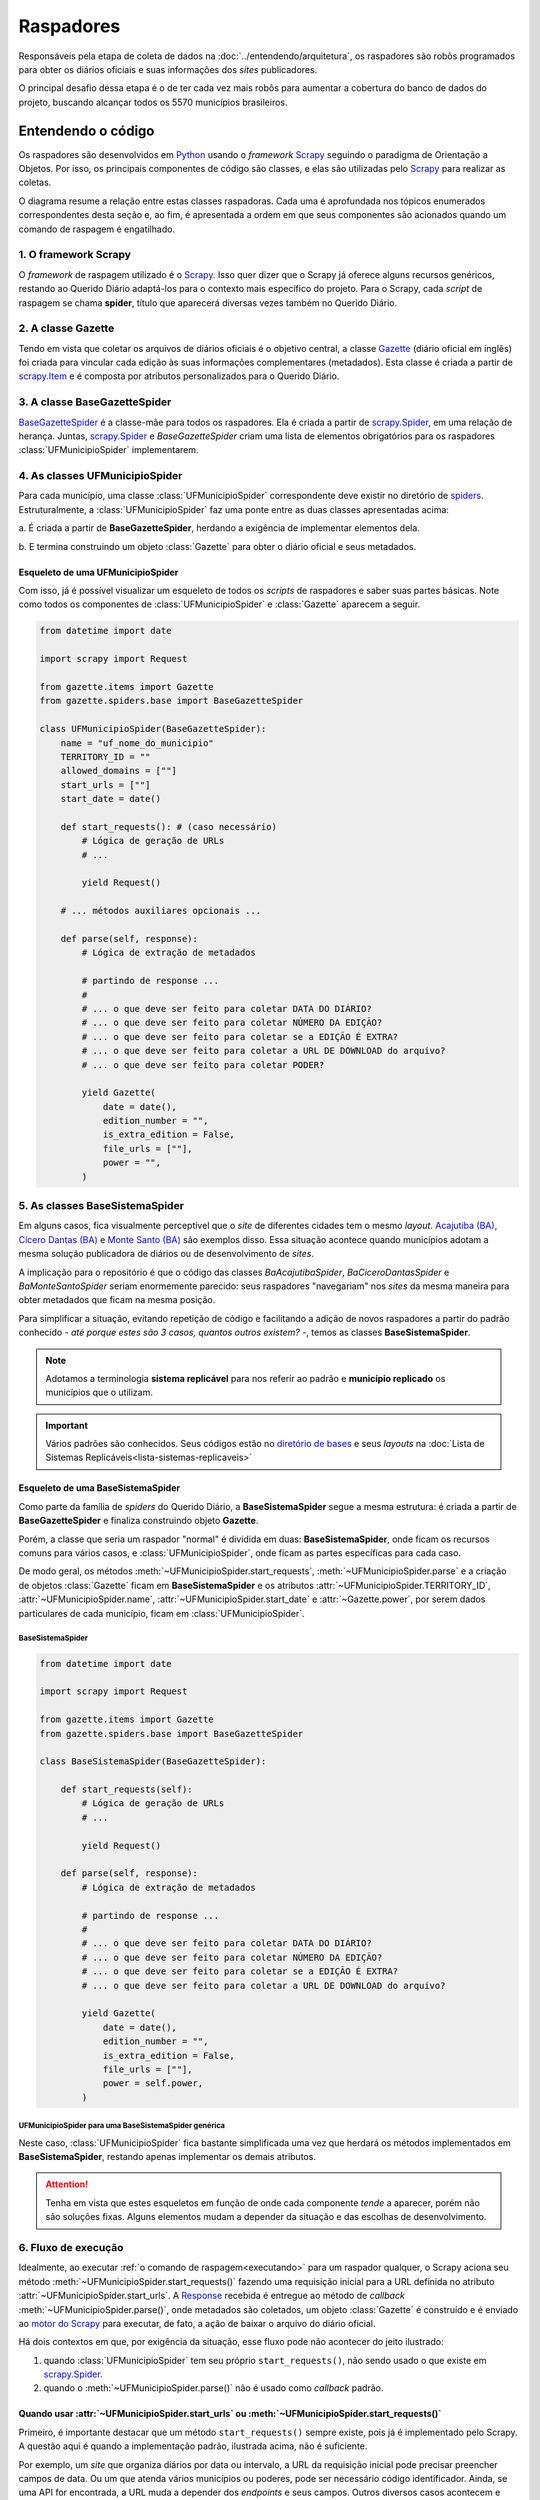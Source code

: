 Raspadores
######################

Responsáveis pela etapa de coleta de dados na :doc:`../entendendo/arquitetura`, 
os raspadores são robôs programados para obter os diários oficiais e suas informações
dos *sites* publicadores. 

O principal desafio dessa etapa é o de ter cada vez mais robôs para aumentar a cobertura 
do banco de dados do projeto, buscando alcançar todos os 5570 municípios brasileiros. 

Entendendo o código 
************************

Os raspadores são desenvolvidos em `Python`_ usando o *framework* `Scrapy`_ seguindo 
o paradigma de Orientação a Objetos. Por isso, os principais componentes de código 
são classes, e elas são utilizadas pelo `Scrapy`_ para realizar as coletas.  

O diagrama resume a relação entre estas classes raspadoras. Cada uma é aprofundada 
nos tópicos enumerados correspondentes desta seção e, ao fim, é apresentada a ordem 
em que seus componentes são acionados quando um comando de raspagem é engatilhado. 

.. image:: https://querido-diario-static.nyc3.cdn.digitaloceanspaces.com/docs/scrapers-class-hierarchy_ptbr.png
    :alt: [TODO]

1. O framework Scrapy
========================

O *framework* de raspagem utilizado é o `Scrapy`_. Isso quer dizer que o Scrapy já 
oferece alguns recursos genéricos, restando ao Querido Diário adaptá-los para o 
contexto mais específico do projeto. Para o Scrapy, cada *script* de raspagem se 
chama **spider**, título que aparecerá diversas vezes também no Querido Diário.

.. seealso::
  Para conhecer mais, a documentação oficial do `Scrapy`_ tem uma seção de primeiros 
  passos, com conteúdos como `uma primeira olhada no Scrapy (ENG)`_ e `tutorial Scrapy (ENG)`_.

2. A classe Gazette
=====================

Tendo em vista que coletar os arquivos de diários oficiais é o objetivo central, 
a classe `Gazette`_ (diário oficial em inglês) foi criada para vincular cada 
edição às suas informações complementares (metadados). Esta classe é criada a 
partir de `scrapy.Item`_ e é composta por atributos personalizados para o Querido 
Diário. 

.. class:: Gazette (date, edition_number, is_extra_edition, power, file_urls )

   .. attribute:: date
   
      :tipo: `datetime.date()`_
      :definição: Data de publicação informada no *site* publicador de um diário oficial. Em caso de ausência dessa informação, o raspador **não deve ser integrado**.
   
   .. attribute:: edition_number
   
      :tipo: **string**
      :definição: Número informado no *site* publicador de um diário oficial. Em caso de ausência dessa informação, pode ser preenchido com vazio (``""``).
   
   .. attribute:: is_extra_edition
   
      :tipo: **boolean**
      :definição: Informação do *site* publicador se a edição de um diário oficial é extra. Costuma ser identificado pela presença de termos como "Extra", "Extraordinário", "Suplemento". Em caso de ausência dessa informação, deve ser fixado em ``False`` por padrão (*hard coded*). 
   
   .. attribute:: power
   
      :tipo: **string**
      :opções: ``'executive'`` ou ``'executive_legislative'``
      :definição: Informação se o conteúdo do diário oficial é do poder executivo exclusivamente ou se aparecem atos oficiais do poder legislativo também.
   
      Há casos onde é possível ser coletado no site, porém tende a ser um atributo de preenchimento manual pela pessoa desenvolvedora (*hard coded*) a partir da consulta em alguns diários oficias.
       
   .. attribute:: file_urls
   
      :tipo: **list[string]**
      :definição: URL para *download* do arquivo correspondente a edição do diário oficial. Costuma ser apenas uma URL.


3. A classe BaseGazetteSpider
===============================

`BaseGazetteSpider`_ é a classe-mãe para todos os raspadores. Ela é criada a partir 
de `scrapy.Spider`_, em uma relação de herança. Juntas, `scrapy.Spider`_ e *BaseGazetteSpider* 
criam uma lista de elementos obrigatórios para os raspadores :class:`UFMunicipioSpider` 
implementarem. 

4. As classes UFMunicipioSpider
=================================

Para cada município, uma classe :class:`UFMunicipioSpider` correspondente deve existir 
no diretório de `spiders`_. Estruturalmente, a :class:`UFMunicipioSpider` faz uma 
ponte entre as duas classes apresentadas acima: 

a. É criada a partir de **BaseGazetteSpider**, herdando a exigência de implementar 
elementos dela.

b. E termina construindo um objeto :class:`Gazette` para obter o diário oficial e 
seus metadados.

.. class:: UFMunicipioSpider(BaseGazetteSpider)

   .. attribute:: name

      :procedência: `scrapy.Spider.name`_
      :tipo: **string**
      :definição: Nome do raspador no formato ``uf_nome_do_municipio``. É usado no comando de execução da *spider*.
   
   .. attribute:: TERRITORY_ID

      :procedência: `BaseGazetteSpider`_
      :tipo: **string**
      :definição:  Código do IBGE para o município conforme listado no `arquivo de territórios`_.
   
   .. attribute:: allowed_domains
   
      :procedência: `scrapy.Spider.allowed_domains`_
      :tipo: **list[string]**
      :definição:  Domínios em que a *spider* está autorizada a navegar. Evita que a *spider* visite outros *sites* indevidamente.
       
   .. attribute:: start_urls

      :procedência: `scrapy.Spider.start_urls`_
      :tipo: **list[string]**
      :definição: URL da página onde ficam os diários oficiais no *site* publicador. É apenas uma URL e não costuma ser a *homepage* do *site*.
      :exigência: Opcional. Saiba mais em :ref:`start-urls-ou-start-requests`
   
   .. attribute:: start_date

      :procedência: `BaseGazetteSpider`_
      :tipo: `datetime.date()`_      
      :definição: Data da primeira edição de diário oficial disponibilizado no *site* publicador.
   
   .. attribute:: end_date

      :procedência: `BaseGazetteSpider`_
      :tipo: `datetime.date()`_      
      :definição: Data da última edição de diário oficial disponibilizado no *site* publicador. 
      :exigência: Implícito. Por padrão, é preenchido automaticamente com a data da execução do raspador (``datetime.today().date()``). Só é explicitado em raspadores que coletam :ref:`sites descontinuados<sites-descontinuados>`.
   
   .. method:: start_requests()
   
      :procedência: `scrapy.Spider.start_requests()`_
      :returns: `scrapy.Request()`_
      :definição: Método para criar URLs para as páginas de diários oficiais do *site* publicador
      :exigência: Opcional. Saiba mais em :ref:`start-urls-ou-start-requests`
   
   .. method:: parse(response)
   
      :procedência: `scrapy.Spider.parse()`_
      :returns: :class:`Gazette`
      :definição: Método que implementa a lógica de extração de metadados a partir do texto da `Response`_ obtida do *site* publicador. É o *callback* padrão.
      :exigência: Obrigatório. Porém, é possível que tenha :ref:`outro nome<parse-alternativo>` 


Esqueleto de uma UFMunicipioSpider
-------------------------------------

Com isso, já é possível visualizar um esqueleto de todos os *scripts* de raspadores 
e saber suas partes básicas. Note como todos os componentes de :class:`UFMunicipioSpider` 
e :class:`Gazette` aparecem a seguir.

.. code-block:: python

    from datetime import date
    
    import scrapy import Request

    from gazette.items import Gazette
    from gazette.spiders.base import BaseGazetteSpider

    class UFMunicipioSpider(BaseGazetteSpider):  
        name = "uf_nome_do_municipio"
        TERRITORY_ID = ""                                                      
        allowed_domains = [""]
        start_urls = [""]
        start_date = date()                   

        def start_requests(): # (caso necessário)
            # Lógica de geração de URLs 
            # ...

            yield Request()

        # ... métodos auxiliares opcionais ...

        def parse(self, response):
            # Lógica de extração de metadados
            
            # partindo de response ...
            # 
            # ... o que deve ser feito para coletar DATA DO DIÁRIO?
            # ... o que deve ser feito para coletar NÚMERO DA EDIÇÃO?
            # ... o que deve ser feito para coletar se a EDIÇÃO É EXTRA? 
            # ... o que deve ser feito para coletar a URL DE DOWNLOAD do arquivo?
            # ... o que deve ser feito para coletar PODER?

            yield Gazette(
                date = date(),  
                edition_number = "",       
                is_extra_edition = False,
                file_urls = [""],    
                power = "",
            )

.. _classe-sistema:

5. As classes BaseSistemaSpider
====================================

Em alguns casos, fica visualmente perceptível que o *site* de diferentes cidades 
tem o mesmo *layout*. `Acajutiba (BA)`_, `Cícero Dantas (BA)`_ e `Monte Santo (BA)`_
são exemplos disso. Essa situação acontece quando municípios adotam a mesma solução 
publicadora de diários ou de desenvolvimento de *sites*.

A implicação para o repositório é que o código das classes *BaAcajutibaSpider*,
*BaCiceroDantasSpider* e *BaMonteSantoSpider* seriam enormemente parecido: seus 
raspadores "navegariam" nos *sites* da mesma maneira para obter metadados que ficam 
na mesma posição. 

Para simplificar a situação, evitando repetição de código e facilitando a adição 
de novos raspadores a partir do padrão conhecido - *até porque estes são 3 casos,
quantos outros existem?* -, temos as classes **BaseSistemaSpider**. 

.. note::
    Adotamos a terminologia **sistema replicável** para nos referir ao padrão e 
    **município replicado** os municípios que o utilizam.

.. important::
    Vários padrões são conhecidos. Seus códigos estão no `diretório de bases`_ e 
    seus *layouts* na :doc:`Lista de Sistemas Replicáveis<lista-sistemas-replicaveis>`

Esqueleto de uma BaseSistemaSpider
--------------------------------------

Como parte da família de *spiders* do Querido Diário, a **BaseSistemaSpider** segue
a mesma estrutura: é criada a partir de **BaseGazetteSpider** e finaliza construindo 
objeto **Gazette**. 

Porém, a classe que seria um raspador "normal" é dividida em duas: **BaseSistemaSpider**,
onde ficam os recursos comuns para vários casos, e :class:`UFMunicipioSpider`, 
onde ficam as partes específicas para cada caso. 

De modo geral, os métodos :meth:`~UFMunicipioSpider.start_requests`, :meth:`~UFMunicipioSpider.parse` 
e a criação de objetos :class:`Gazette` ficam em **BaseSistemaSpider** e os atributos 
:attr:`~UFMunicipioSpider.TERRITORY_ID`, :attr:`~UFMunicipioSpider.name`, 
:attr:`~UFMunicipioSpider.start_date` e :attr:`~Gazette.power`, por serem dados 
particulares de cada município, ficam em :class:`UFMunicipioSpider`.  

BaseSistemaSpider
^^^^^^^^^^^^^^^^^^^^

.. code-block:: python

    from datetime import date
    
    import scrapy import Request

    from gazette.items import Gazette
    from gazette.spiders.base import BaseGazetteSpider

    class BaseSistemaSpider(BaseGazetteSpider):

        def start_requests(self): 
            # Lógica de geração de URLs 
            # ...

            yield Request()

        def parse(self, response):
            # Lógica de extração de metadados
            
            # partindo de response ...
            # 
            # ... o que deve ser feito para coletar DATA DO DIÁRIO?
            # ... o que deve ser feito para coletar NÚMERO DA EDIÇÃO?
            # ... o que deve ser feito para coletar se a EDIÇÃO É EXTRA? 
            # ... o que deve ser feito para coletar a URL DE DOWNLOAD do arquivo?

            yield Gazette(
                date = date(),  
                edition_number = "",       
                is_extra_edition = False,
                file_urls = [""],    
                power = self.power,
            )

.. _exemplo-municipio-replicado:

UFMunicipioSpider para uma BaseSistemaSpider genérica
^^^^^^^^^^^^^^^^^^^^^^^^^^^^^^^^^^^^^^^^^^^^^^^^^^^^^^^^^^^^^

Neste caso, :class:`UFMunicipioSpider` fica bastante simplificada uma vez que herdará 
os métodos implementados em **BaseSistemaSpider**, restando apenas implementar os 
demais atributos.

.. code-block:: python
  :emphasize-lines: 3,5

    from datetime import date

    from gazette.spiders.base.sistema import BaseSistemaSpider

    class UFMunicipioSpider(BaseSistemaSpider):
        name = "uf_nome_do_municipio"
        TERRITORY_ID = ""    
        allowed_domains = [""]
        power = ""
        start_date = date()                                                                          

.. attention::
    Tenha em vista que estes esqueletos em função de onde cada componente *tende* 
    a aparecer, porém não são soluções fixas. Alguns elementos mudam a depender 
    da situação e das escolhas de desenvolvimento. 


6. Fluxo de execução 
======================

Idealmente, ao executar :ref:`o comando de raspagem<executando>` para 
um raspador qualquer, o Scrapy aciona seu método :meth:`~UFMunicipioSpider.start_requests()` 
fazendo uma requisição inicial para a URL definida no atributo :attr:`~UFMunicipioSpider.start_urls`.
A `Response`_ recebida é entregue ao método de *callback* :meth:`~UFMunicipioSpider.parse()`,
onde metadados são coletados, um objeto :class:`Gazette` é construído e é enviado 
ao `motor do Scrapy`_ para executar, de fato, a ação de baixar o arquivo do diário 
oficial.

.. image:: https://querido-diario-static.nyc3.cdn.digitaloceanspaces.com/docs/scrapers-default-flow_ptbr.png
    :alt: [TODO]

Há dois contextos em que, por exigência da situação, esse fluxo pode não acontecer 
do jeito ilustrado:

1. quando :class:`UFMunicipioSpider` tem seu próprio ``start_requests()``, não sendo usado o que existe em `scrapy.Spider`_.
2. quando o :meth:`~UFMunicipioSpider.parse()` não é usado como *callback* padrão.


.. _start-urls-ou-start-requests:

Quando usar :attr:`~UFMunicipioSpider.start_urls` ou :meth:`~UFMunicipioSpider.start_requests()`
--------------------------------------------------------------------------------------------------

Primeiro, é importante destacar que um método ``start_requests()`` sempre existe, 
pois já é implementado pelo Scrapy. A questão aqui é quando a implementação padrão, 
ilustrada acima, não é suficiente. 

Por exemplo, um *site* que organiza diários por data ou intervalo, a URL da requisição
inicial pode precisar preencher campos de data. Ou um que atenda vários municípios
ou poderes, pode ser necessário código identificador. Ainda, se uma API for encontrada, 
a URL muda a depender dos *endpoints* e seus campos. Outros diversos casos acontecem 
e nessas situações, a opção nativa não serve por ser muito restrita, uma vez que o 
quê ela espera receber é uma URL já fixada. 

Quando a situação demanda criação de várias URLs iniciais e/ou parâmetros de contexto, 
a operação padrão do método ``start_requests()`` deve ser sobreescrita com um 
:meth:`~UFMunicipioSpider.start_requests()` novo dentro do raspador que implemente 
a lógica particular de construção dinâmica de URLs. Com :meth:`~UFMunicipioSpider.start_requests()` 
gerando URLs, o atributo :attr:`~UFMunicipioSpider.start_urls` não tem porque existir. 

.. list-table::
   :widths: 25 25
   :header-rows: 1

   * - Exemplo com :attr:`~UFMunicipioSpider.start_urls`
     - Exemplo com :meth:`~UFMunicipioSpider.start_requests()`
   * - `raspador para Paulínia-SP`_
     - `raspador para Barreiras-BA`_


O método :meth:`~UFMunicipioSpider.parse()`
---------------------------------------------

Por padrão, o fluxo de execução desemboca em :meth:`~UFMunicipioSpider.parse()`. 
Para implementar um ``parse()`` que cumpra bem seu papel de obtenção de metadados 
a partir do conteúdo textual da `Response`_, é importante que a pessoa desenvolvedora 
saiba inspecionar uma página *web* a fim de identificar seletores e construir 
`expressões regulares (RegEx)`_ convenientes para serem usadas no método. 

O Scrapy conta com `seletores (ENG)`_ nativos que podem ser testados usando o 
`Scrapy shell`_. Já para expressões regulares, é comum o uso da biblioteca `re`_ 
de Python e, como sugestão, *sites* que testam *strings regex*, como `RegExr`_, podem
ajudar.

Menos comuns, mas por vezes necessárias, outras bibliotecas já estão entre as dependências 
do repositório e podem ser úteis: `dateparser`_, para tratar datas e `chompJS`_, 
para transformar objetos JavaScript em estruturas Python.

.. seealso::
    Materiais complementares são indicados na seção :ref:`Aprenda mais sobre os raspadores<aprenda>` 

.. _parse-alternativo:

Quando o :meth:`~UFMunicipioSpider.parse()` não é o método de *callback* 
^^^^^^^^^^^^^^^^^^^^^^^^^^^^^^^^^^^^^^^^^^^^^^^^^^^^^^^^^^^^^^^^^^^^^^^^^

O :meth:`~UFMunicipioSpider.parse()` só é o método padrão para o qual a `Response`_ é
enviada por ser assim que o método ``start_requests()`` nativo do Scrapy define. 
Porém, quando for o caso do :ref:`raspador implementar um start_requests() próprio<start-urls-ou-start-requests>`,
pode ser opção da pessoa desenvolvedora indicar outro método como *callback*. O 
`raspador para Macapá-AP`_ é um exemplo disso.

.. caution::
  Um método nomeado como :meth:`~UFMunicipioSpider.parse()` pode não existir, mas 
  o papel que espera-se que ele cumpra segue necessário e deve ser realizado pelo 
  novo *callback* ou outros métodos auxiliares adicionados ao raspador. 


Contribuindo com raspadores
*******************************

Passos iniciais
=================

Antes de colocar a mão na massa, é necessário configurar o ambiente de desenvolvimento
e escolher um município para o qual contribuir. Lembre-se de seguir o :doc:`guia-de-contribuicao` 
durante as interações no repositório. 

- **Repositório**: https://github.com/okfn-brasil/querido-diario
- **Configuração do Ambiente de Desenvolvimento**: `CONTRIBUTING`_
- **Listas de municípios para contribuição**: `Quadro de Expansão de Cidades`_

.. danger::
  Apenas casos de :ref:`diários individuais<tipo-diarios>` estão sendo integrados.


Desenvolvendo raspadores
==============================

O desenvolvimento de raspadores é norteado pelo interesse de coletar **todos**
os diários oficiais fazendo o **menor número de requisições possível** ao *site* 
publicador, evitando correr o risco de sobrecarregá-lo. Queremos, também, 
que o raspador **controle o período da coleta** dentro da série histórica completa 
de disponibilização. 

Por isso, :class:`UFMunicipioSpider` tem os atributos :attr:`~UFMunicipioSpider.start_date` e 
:attr:`~UFMunicipioSpider.end_date` e seus métodos :meth:`~UFMunicipioSpider.parse()`
e/ou :meth:`~UFMunicipioSpider.start_requests()` devem ter, onde e como for conveniente,
condicionais para a data sendo raspada, mantendo-a dentro do intervalo de interesse 
ao seguir executando. 

.. tip::
    Durante o desenvolvimento, para evitar fazer requisições repetidas nos *sites* 
    é possível utilizar a configuração `HTTPCACHE_ENABLED`_ do Scrapy. Isso também 
    faz com que as execuções sejam mais rápidas, já que todos os dados ficam armazenados 
    localmente.

Estratégias comuns
----------------------

Navegar pelo diretório de `spiders`_ lendo o código de raspadores existentes
ajudará o desenvolvimento de novos raspadores, principalmente com soluções para 
situações frequentes. Conheça alguns casos:

Paginação
^^^^^^^^^^^^^^^^^^^^

Quando as publicações de diários oficiais estão separadas em várias páginas referenciadas 
por botões como "página 1", "página 2", "próxima página". 

.. list-table::
   :widths: 25 25
   :header-rows: 1

   * - Caso com Paginação
     - Raspador
   * - `Site de Manaus-AM`_
     - `am_manaus.py`_
   * - `Site de Sobral-CE`_
     - `ce_sobral.py`_
   * - `Site de João Pessoa-PB`_
     - `pb_joao_pessoa.py`_


Filtro por data
^^^^^^^^^^^^^^^^^^^^

Quando o *site* publicador oferece um formulário com campos de data para filtrar 
as publicações. 

.. list-table::
   :widths: 25 25
   :header-rows: 1

   * - Caso com Filtro
     - Raspador
   * - `Site de Sobral-CE`_
     - `ce_sobral.py`_
   * - `Site de Salvador-BA`_
     - `ba_salvador.py`_

Presença de APIs
^^^^^^^^^^^^^^^^^^^^

Quando é percebido que as requisições do *site* se dão por meio de APIs Públicas 
devolvendo um formato JSON. 

.. list-table::
   :widths: 25 25
   :header-rows: 1

   * - Caso com API
     - Raspador
   * - `Exemplo de acesso à API em Natal-RN`_
     - `rn_natal.py`_

.. _sites-descontinuados:

Quando incrementar o *log*
-------------------------------------

(em construção)

Sites descontinuados 
-------------------------------------

(em construção)

.. _executando:

Executando raspadores
==========================

Para executar um raspador, utiliza-se o comando `crawl`_. Este é um dos 
`comandos padrão (ENG)`_ oferecidos pelo *framework* Scrapy e conhecer os demais 
também pode ajudar a desenvolver raspadores com mais facilidade.

O comando de raspagem deve ser executado no diretório ``data_collection/`` com o 
ambiente de desenvolvimento ativo. Nele, surgirá um arquivo SQLite ``queridodiario.db``
e um diretório ``data/``, organizado por :attr:`~UFMunicipioSpider.TERRITORY_ID` 
e :attr:`~Gazette.date`, onde ficam os arquivos de diários oficiais baixados.

.. code-block:: sh

    scrapy crawl uf_nome_do_municipio [+ opções]

- ``-a start_date=AAAA-MM-DD`` define novo valor para :attr:`~UFMunicipioSpider.start_date`
- ``-a end_date=AAAA-MM-DD`` define novo valor para :attr:`~UFMunicipioSpider.end_date`
- ``-s LOG_FILE=nome_arquivo.log`` salva as mensagens de *log* em arquivo de texto
- ``-o nome_arquivo.csv`` salva a lista de diários oficiais e metadados coletados em arquivo tabular

Testes exigidos
------------------------

Uma pessoa contribuidora deve testar seu código para os 3 casos abaixo e anexar os 
:ref:`arquivos auxiliares<arquivos-auxiliares>` aos comentários da *pull request*, 
mostrando que seu raspador funciona conforme esperado e agilizando o processo de revisão. 

Coleta da última edição
^^^^^^^^^^^^^^^^^^^^^^^^^^^
Veja a data da edição mais recente no *site* publicador e execute a raspagem a partir dela. 

.. code-block:: sh

    scrapy crawl uf_nome_do_municipio -a start_date=AAAA-MM-DD
  
Coleta de intervalo
^^^^^^^^^^^^^^^^^^^^^^^^^^^^^
Escolha um intervalo (uma semana, algumas semanas, um mês, alguns meses, etc) e 
execute a coleta desse intervalo arbitrário. 

.. code-block:: sh

    scrapy crawl uf_nome_do_municipio -a start_date=AAAA-MM-DD -a end_date=AAAA-MM-DD

Coleta completa
^^^^^^^^^^^^^^^^^^^^^^^^^^^^^^^^^
Execute a coleta sem filtro por datas para obter toda a série histórica de edições no *site* publicador.  

.. code-block:: sh

    scrapy crawl uf_nome_do_municipio

.. admonition:: Conheça as rotinas de raspagem

  **Coleta diária**: Em produção, a coleta da última edição é feita para todos os 
  raspadores diariamente a partir das 18h. 

  **Coleta mensal**: Em produção, a coleta de intervalo é engatilhada, todo dia 1º,
  como uma rotina de redundância por precaução, evitando a perda de edições retardatárias. 
  Também é usada em momentos de manutenção de raspadores para obtenção de intervalos 
  faltantes. 

  **Coleta completa**: Em produção, a coleta completa é executada sempre que um 
  novo raspador é integrado ao projeto.

.. _verificando:

Validando raspagens
==========================

Verificar uma coleta quer dizer vasculhar os arquivos que uma raspagem produz - 
diários oficiais, tabela da coleta e *log* - conferindo se foi coletado tudo disponível 
e da forma como se espera.

Entendendo a situação
--------------------------

Ao encontrar uma situação que parece indicar que o raspador está perdendo dados 
na coleta é importante buscar saber se existe uma **solução técnica** (= há algo 
a ser feito) ou se é **fora do controle do Querido Diário** (= não há algo a ser 
feito). 

Exemplos são: se as edições número 5 e 7 foram obtidas, mas a 6 não; ou o *log* indica 
erro de acesso em uma *URL*. Se, ao navegar manualmente o site, a edição 6 é encontrada 
ou a *URL* abre quando copiada e colada no navegador, é confirmação de que 
o problema é no raspador, que deve ser corrigido. Se não deu certo, está confirmado 
que o problema não é do raspador - é do site ou da prefeitura. 

Outros contextos podem existir e, sempre, a abordagem será a de **comparar com 
a fonte** (o site publicador). O código não estará impedido de ser integrado quando 
a responsabilidade pelo problema for o site ou a prefeitura. 


Conferindo arquivos
-------------------------------------

Algumas dicas para verificações nos arquivos de saída das raspagens. 

Diários Oficiais (``data_collection/data/``)
^^^^^^^^^^^^^^^^^^^^^^^^^^^^^^^^^^^^^^^^^^^^^^^^^^^^^^^^^^^^

- Extensão dos arquivos, que devem ser ``.pdf``, ``.doc`` ou ``.docx``;
- Conteúdo é o de um diário oficial realmente, não outro tipo de documento;
- Se a data dentro do arquivo corresponde à data do diretório em que está.

.. _arquivos-auxiliares:

Tabela da coleta (arquivo ``.csv``)
^^^^^^^^^^^^^^^^^^^^^^^^^^^^^^^^^^^^^^^^^^^^^^^^^^^^^^^^^^^^

- Coerência do metadados: :attr:`~Gazette.date`, :attr:`~Gazette.edition_number`, :attr:`~Gazette.is_extra_edition`, :attr:`~Gazette.power` e :attr:`~Gazette.file_urls`. Como o arquivo é uma tabela, é útil ordenar as colunas para fazer a conferência;
- Se a primeira e a última edição (:attr:`~UFMunicipioSpider.start_date` e :attr:`~UFMunicipioSpider.end_date`) estão dentro do intervalo de coleta definido, ou seja, se o filtro por data implementado funciona;
- Se faltam certas datas ou números de edição que possam indicar que arquivos não foram coletados.

Log (arquivo ``.log``)
^^^^^^^^^^^^^^^^^^^^^^^^^^^^^^^^^^^^^^^^^^^^^^^^^^^^^^^^^^^^

- **Configurações: parte inicial, até** ``INFO: Spider opened``

  - Lista as configurações internas sendo usadas, como as versões das bibliotecas, módulos, extensões, nome e intervalo do raspador, etc.
  - Acaba sendo uma seção mais "administrativa" e, normalmente, não tem o quê ser verificado nela. 

- **Requisições: parte do meio, de** ``INFO: Spider opened`` **a** ``INFO: Closing spider``

  - Lista as requisições de acesso ao site (``DEBUG: Crawled ...``) e as requisições de download de arquivos (``DEBUG: File (downloaded)...``) feitas pelo raspador.
  - Visto que registra *todas* as requisições feitas, esta seção normalmente é usada para se investigar detalhes de alguma situação mais particular.    

- **Estatísticas: parte final, de** ``INFO: Closing spider`` **a** ``INFO: Spider closed (finished)``

  - Lista dados gerais da coleta e traz uma análise sobre o comportamento do raspador.
  - Sendo um relatório resumido, é por onde uma validação/revisão normalmente começa. Olha-se o resumo em busca de algum ponto de atenção e, caso haja, parte-se para entender o que houve.

Explorando o log
=============================

Na seção de estatísticas do *log*, algumas naturezas de informação são exibidas 
juntas, com informações gerais seguidas das específicas. Nos referimos a isso 
como "bloco temático" nesta seção, trazendo alguns aspectos do que se analisar no 
*log*.

.. attention::
  Tenha em mente que essas serão apenas dicas para começar, visto que o *log* do 
  Scrapy tem uma lógica própria. Não há intenção de se esgotar todas as possibilidades,
  mas de permitir uma familiarização inicial e apontar os indícios mais frequentes. 


Bloco de informações gerais
--------------------------------

O bloco de contabilizações gerais é o primeiro passo para se averiguar problemas.
Nele, o contador de ``ERROR`` ou ``WARNING`` existindo (se não existir, é por que 
é igual à 0) indicam pontos de atenção, permitindo fazer buscas globais no
arquivo (*ctrl + f*) por esses termos.

.. code-block:: sh

  log_count/DEBUG: n
  log_count/ERROR: n
  log_count/INFO: n
  log_count/WARNING: n

Bloco de status
----------------------------

O bloco de *status* mostra a quantidade de *responses* obtidas e a situação delas, 
seguindo a `codificação oficial de respostas HTTP`_. É desejado que todas sejam 
200 (no exemplo, n = x), código que indica sucesso. 

.. code-block:: sh

  # como aparece na seção de estatísticas... 

  downloader/response_count: n                      <total>
  downloader/response_status_count/'CODIGO': z      <parcela de total>
  downloader/response_status_count/200: x           <parcela de total>
  downloader/response_status_count/302: y           <parcela de total>

Caso outros ``CODIGO`` forem contabilizados, a dica é fazer uma busca global no 
arquivo, usando o código entre parênteses, para encontrar a situação específica. 

.. code-block:: sh

  # ... e como reflete na seção de requisições 

  Crawled (200) <GET https://...> 
  Redirecting (302) to <GET https://...> from <GET https://...>

No geral, códigos de redirecionamento (código 300 a 399) costumam aparecer sem que isso 
indique um problema; entretanto, muitas ocorrências pode ser que seja.  

Bloco de tentativas repetidas
-----------------------------------

O Scrapy está configurado para tentar até 3 vezes uma requisição que não obteve 
sucesso. O bloco de tentativas repetidas contabiliza esses casos, indicando também 
os ``MOTIVO``.

.. code-block:: sh

  # como aparece na seção de estatísticas... 

  retry/count: n,                                     <total>
  retry/reason_count/'MOTIVO': y,                     <parcela de total>
  retry/reason_count/500 Internal Server Error: x,    <parcela de total>

Tentativas repetidas são sinalizadas com ``WARNING`` na primeira e segunda vezes, 
se tornando ``ERROR`` apenas na terceira. Uma *URL* não acessada significa, em 
último caso, arquivos não coletados. 

.. code-block:: sh

  # ... e como reflete na seção de requisições

  Retrying <GET https://...> (failed 'N' times)

Bloco de validações
-------------------------------------

No bloco de validações, pode aparecer indícios de que itens foram abandonados (*dropped*)
e o ``MOTIVO`` do abandono.  

.. code-block:: sh

  # como aparece na seção de estatísticas... 

  spidermon/validation/items: n                     <total>
  spidermon/validation/items/dropped: x             <parcela de total>
  ...
  spidermon/validation/fields: n                    <total>
  spidermon/validation/fields/errors/'MOTIVO': y    <parcela de total>

Na seção de requisições do *log*, aparecerá informações específicas daquele arquivo 
abandonado no padrão abaixo. Usar *Dropped* ou *failed* na busca global ajuda a 
encontrar os casos.

.. code-block:: sh

  # ... e como reflete na seção de requisições

  WARNING: Dropped: Validation failed!
  {_validation: < mensagem que tem muitas coisas, entre elas 'MOTIVO' >,
  date: ...,
  edition_number: ...,
  file_urls: [...],
  files: ,
  is_extra_edition: ...,
  power: ...,
  scraped_at: ,
  territory_id: ...}

.. attention::
  Tenha em mente que abandono de arquivo não é o problema em si, mas a consequência 
  de um problema. 

  Por exemplo, foi tentado 3 vezes baixar um arquivo sem sucesso, isso cria um rastro 
  no bloco de tentativas repetidas (erro) e no bloco de validações. Nesse caso, 
  é possível que todos os campos estejam preenchidos, mas *files* e *scraped_at* 
  não, visto que o arquivo não foi baixado. A ausência de dados esperados gerou 
  o alerta de validação


.. _aprenda:

Aprenda mais sobre os raspadores
*******************************************************

Aulas
==============

  `Módulo 3 do Curso Python para Inovação Cívica`_ da `Escola de Dados`_:
    - Aula 1: `Apresentando o Querido Diário`_
    - Aula 2: `Por dentro do Querido Diário`_
    - Aula 3: `Introdução a Orientação a Objeto`_
    - Aula 4: `Por dentro do raspador do Querido Diário`_
    - Aula 5: `Analisando páginas web - Inspecionando elementos`_
    - Aula 6: `Analisando páginas web - Inspecionando a rede`_
    - Aula 7: `Selecionando elementos com XPath`_
    - Aula 8: `Expressões Regulares`_
    - Aula 9: `Traduzindo a análise para um raspador`_
    - Aula 10: `Indo além`_

Sessões gravadas
==============================

  Desenvolvimento
    - Ana Paula Gomes: `Querido Diário, hoje eu tornei um diário oficial acessível`_ 
    - Giulio Carvalho: `Raspador para Petrópolis-RJ do início ao fim`_ (coding dojo)
  Revisão 
    - Renne Rocha

      - `Aldeias Altas-MA`_
      - `Feira de Santana-BA`_
      - `Maceió-AL`_
      - `Boa Vista-RR`_
      - `Teresina-PI`_
      - `João Pessoa-PB`_
      - `Niterói-RJ`_
      - `Macapá-AP`_
      - `Aracaju-SE`_, continuação `Aracaju-SE + Maceió-AL`_
      - `Itaúna-MG`_
      - `Piracicaba-SP`_

Textos
=======================

  - Giulio Carvalho, `Entenda como analisar sites de diários oficiais para raspagem de dados`_
  - Juliana Trevine, `Conheça os desafios de raspagem do Querido Diário`_
  - Ana Paula Gomes, `Quero tornar Diários Oficiais acessíveis. Como começar?`_
  - Lucas Villela, `Monitorando o governo de Araraquara/SP`_
  - José Vanz, `Como funciona o robozinho do Serenata que baixa os diários oficiais?`_

.. Referências
.. _Python: https://www.python.org/
.. _Scrapy: https://scrapy.org/
.. _uma primeira olhada no Scrapy (ENG): https://docs.scrapy.org/en/latest/intro/overview.html
.. _tutorial Scrapy (ENG): https://docs.scrapy.org/en/latest/intro/tutorial.html
.. _scrapy.Spider: https://docs.scrapy.org/en/latest/topics/spiders.html#scrapy-spider
.. _BaseGazetteSpider: https://github.com/okfn-brasil/querido-diario/blob/main/data_collection/gazette/spiders/base/__init__.py
.. _scrapy.Spider.name: https://docs.scrapy.org/en/latest/topics/spiders.html#scrapy.Spider.name
.. _scrapy.Spider.allowed_domains: https://docs.scrapy.org/en/latest/topics/spiders.html#scrapy.Spider.allowed_domains
.. _scrapy.Spider.start_urls: https://docs.scrapy.org/en/latest/topics/spiders.html#scrapy.Spider.start_urls
.. _scrapy.Spider.start_requests(): https://docs.scrapy.org/en/latest/topics/spiders.html#scrapy.Spider.start_requests
.. _scrapy.Spider.parse(): https://docs.scrapy.org/en/latest/topics/spiders.html#scrapy.Spider.parse
.. _Gazette: https://github.com/okfn-brasil/querido-diario/blob/main/data_collection/gazette/items.py
.. _scrapy.Item: https://docs.scrapy.org/en/latest/topics/items.html
.. _spiders: https://github.com/okfn-brasil/querido-diario/tree/main/data_collection/gazette/spiders
.. _Acajutiba (BA): https://doem.org.br/ba/acajutiba/diarios
.. _Cícero Dantas (BA): https://doem.org.br/ba/cicerodantas/diarios
.. _Monte Santo (BA): https://doem.org.br/ba/montesanto/diarios
.. _sistema replicável DOEM: https://github.com/okfn-brasil/querido-diario/edit/main/data_collection/gazette/spiders/base/doem.py
.. _diretório de bases: https://github.com/okfn-brasil/querido-diario/tree/main/data_collection/gazette/spiders/base
.. _CONTRIBUTING: https://github.com/okfn-brasil/querido-diario/blob/main/docs/CONTRIBUTING.md#como-configurar-o-ambiente-de-desenvolvimento
.. _datetime.date(): https://docs.python.org/3/library/datetime.html#datetime.date
.. _arquivo de territórios: https://github.com/okfn-brasil/querido-diario/blob/main/data_collection/gazette/resources/territories.csv
.. _scrapy.Request(): https://docs.scrapy.org/en/latest/topics/request-response.html#scrapy.http.Request
.. _Quadro de Expansão de Cidades: https://github.com/orgs/okfn-brasil/projects/12
.. _raspador para Paulínia-SP: https://github.com/okfn-brasil/querido-diario/blob/main/data_collection/gazette/spiders/sp/sp_paulinia.py
.. _raspador para Barreiras-BA: https://github.com/okfn-brasil/querido-diario/blob/main/data_collection/gazette/spiders/ba/ba_barreiras.py
.. _raspador para Macapá-AP: https://github.com/okfn-brasil/querido-diario/blob/main/data_collection/gazette/spiders/ap/ap_macapa.py
.. _shell: https://docs.scrapy.org/en/latest/topics/shell.html
.. _HTTPCACHE_ENABLED: https://docs.scrapy.org/en/latest/topics/downloader-middleware.html#httpcache-enabled
.. _motor do Scrapy: https://docs.scrapy.org/en/latest/topics/architecture.html
.. _expressões regulares (RegEx): https://pt.wikipedia.org/wiki/Express%C3%A3o_regular
.. _seletores (ENG): https://docs.scrapy.org/en/latest/topics/selectors.html
.. _RegExr: https://regexr.com/
.. _re: https://docs.python.org/3/library/re.html
.. _chompJS: https://github.com/Nykakin/chompjs
.. _dateparser: https://github.com/scrapinghub/dateparser
.. _Scrapy shell: https://docs.scrapy.org/en/latest/topics/shell.html
.. _Escola de Dados: https://escoladedados.org/courses/
.. _Módulo 3 do Curso Python para Inovação Cívica: https://www.youtube.com/playlist?list=PLpWp6ibmzPTc2rod9Hc822_3zMaq9G-qE
.. _Apresentando o Querido Diário: https://youtu.be/3SCQl4cYB5I?list=PLpWp6ibmzPTc2rod9Hc822_3zMaq9G-qE
.. _Por dentro do Querido Diário: https://youtu.be/plvSFl0IcVM?list=PLpWp6ibmzPTc2rod9Hc822_3zMaq9G-qE
.. _Introdução a Orientação a Objeto: https://youtu.be/LdHRa3r1VoE?list=PLpWp6ibmzPTc2rod9Hc822_3zMaq9G-qE
.. _Por dentro do raspador do Querido Diário: https://youtu.be/FWIezX7xlIY?list=PLpWp6ibmzPTc2rod9Hc822_3zMaq9G-qE
.. _Analisando páginas web - Inspecionando elementos: https://youtu.be/8I00gSavbxk?list=PLpWp6ibmzPTc2rod9Hc822_3zMaq9G-qE
.. _Analisando páginas web - Inspecionando a rede: https://youtu.be/RAWhGIEnxxw?list=PLpWp6ibmzPTc2rod9Hc822_3zMaq9G-qE
.. _Selecionando elementos com XPath: https://youtu.be/e6WPY0Ngp2A?list=PLpWp6ibmzPTc2rod9Hc822_3zMaq9G-qE
.. _Expressões Regulares: https://youtu.be/cRvy_gUEoQA?list=PLpWp6ibmzPTc2rod9Hc822_3zMaq9G-qE
.. _Traduzindo a análise para um raspador: https://youtu.be/8b_S50gdKlg?list=PLpWp6ibmzPTc2rod9Hc822_3zMaq9G-qE
.. _Indo além: https://youtu.be/gNbUQAicLAs?list=PLpWp6ibmzPTc2rod9Hc822_3zMaq9G-qE
.. _Raspador para Petrópolis-RJ do início ao fim: https://youtu.be/s22_t4YTTTk?list=PLpWp6ibmzPTc2rod9Hc822_3zMaq9G-qE
.. _Querido Diário, hoje eu tornei um diário oficial acessível: https://escoladedados.org/coda/coda2020/workshop-querido-diario/
.. _Entenda como analisar sites de diários oficiais para raspagem de dados: https://queridodiario.ok.org.br/blog/post/30
.. _Conheça os desafios de raspagem do Querido Diário: https://queridodiario.ok.org.br/blog/post/28
.. _Como funciona o robozinho do Serenata que baixa os diários oficiais?: https://jvanz.com/como-funciona-o-robozinho-do-serenata-que-baixa-os-diarios-oficiais.html
.. _Quero tornar Diários Oficiais acessíveis. Como começar?: https://www.anapaulagomes.me/pt-br/2020/10/quero-tornar-di%C3%A1rios-oficiais-acess%C3%ADveis.-como-come%C3%A7ar/
.. _Monitorando o governo de Araraquara/SP: https://lcsvillela.com/querido-diario-monitorando-governo-araraquara-com-scrapy.html
.. _Macapá-AP: https://peertube.lhc.net.br/w/74K6zoanrm95R35tqKb44h
.. _Aracaju-SE: https://peertube.lhc.net.br/w/nY8cYyEVTjqqT1hy9BDbw1
.. _Itaúna-MG: https://peertube.lhc.net.br/w/6uzpyod2Z5a2GdfZWSCn4U
.. _Aracaju-SE + Maceió-AL: https://peertube.lhc.net.br/w/ceh11bzfF8x3PkzUdiVRDb
.. _Piracicaba-SP: https://peertube.lhc.net.br/w/8nrx1XbbLqaXnmwkKS6fuR
.. _Niterói-RJ: https://peertube.lhc.net.br/w/4xk5AJKTNsscFwqE8oiikw
.. _João Pessoa-PB: https://peertube.lhc.net.br/w/cQcKe99AQjUcRwbqBsTJCJ
.. _Teresina-PI: https://peertube.lhc.net.br/w/pSPvY6PjYd13QTf4VUzbFM
.. _Boa Vista-RR: https://peertube.lhc.net.br/w/v4CQXWUqE9QJ5BvuN7BQZc
.. _Maceió-AL: https://peertube.lhc.net.br/w/pg7XjLaHNP35YCcK4cHYgY
.. _Feira de Santana-BA: https://peertube.lhc.net.br/w/ehFgbkfnXMooc1MeeB1ndE
.. _Aldeias Altas-MA: https://peertube.lhc.net.br/w/6zHfRFyRnL75yybUskmhWx
.. _Site de Manaus-AM: http://dom.manaus.am.gov.br/diario-oficial-de-manaus
.. _am_manaus.py: https://github.com/okfn-brasil/querido-diario/blob/main/data_collection/gazette/spiders/am/am_manaus.py
.. _Site de Sobral-CE: https://www.sobral.ce.gov.br/diario/pesquisa/index
.. _ce_sobral.py: https://github.com/okfn-brasil/querido-diario/blob/main/data_collection/gazette/spiders/ce/ce_sobral.py
.. _Site de João Pessoa-PB: https://www.joaopessoa.pb.gov.br/doe-jp/
.. _pb_joao_pessoa.py: https://github.com/okfn-brasil/querido-diario/blob/main/data_collection/gazette/spiders/pb/pb_joao_pessoa.py
.. _Site de Salvador-BA: http://www.dom.salvador.ba.gov.br/#
.. _ba_salvador.py: https://github.com/okfn-brasil/querido-diario/blob/main/data_collection/gazette/spiders/ba/ba_salvador.py
.. _Exemplo de acesso à API em Natal-RN: https://www.natal.rn.gov.br/api/dom/data/10/2023
.. _rn_natal.py: https://github.com/okfn-brasil/querido-diario/blob/main/data_collection/gazette/spiders/rn/rn_natal.py
.. _comandos padrão (ENG): https://docs.scrapy.org/en/latest/topics/commands.html#available-tool-commands
.. _crawl: https://docs.scrapy.org/en/latest/topics/commands.html#crawl
.. _Response: https://docs.scrapy.org/en/latest/topics/request-response.html#response-objects
.. _codificação oficial de respostas HTTP: https://developer.mozilla.org/pt-BR/docs/Web/HTTP/Status